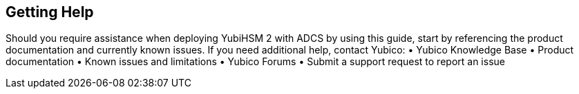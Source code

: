 == Getting Help
Should you require assistance when deploying YubiHSM 2 with ADCS by using this guide, start by
referencing the product documentation and currently known issues. If you need additional help,
contact Yubico:
• Yubico Knowledge Base
• Product documentation
• Known issues and limitations
• Yubico Forums
• Submit a support request to report an issue 
